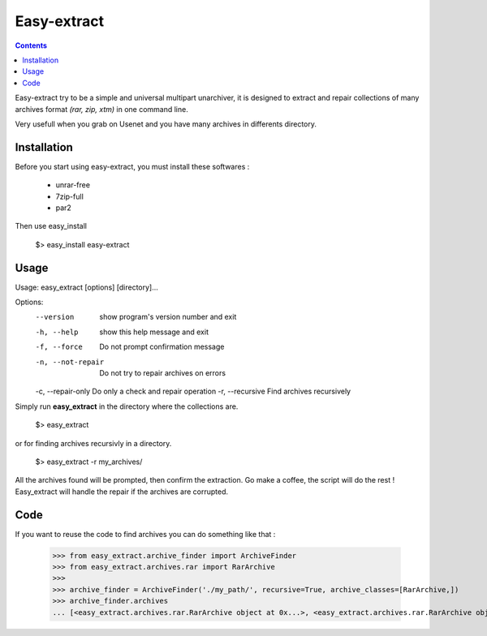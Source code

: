 Easy-extract
============

.. contents::

Easy-extract try to be a simple and universal multipart unarchiver,
it is designed to extract and repair collections of many archives format
*(rar, zip, xtm)* in one command line.

Very usefull when you grab on Usenet and you have many archives in differents directory.

Installation
------------

Before you start using easy-extract, you must install these softwares :

 * unrar-free
 * 7zip-full
 * par2

Then use easy_install

    $> easy_install easy-extract

Usage
-----

Usage: easy_extract [options] [directory]...

Options:
  --version         show program's version number and exit
  -h, --help        show this help message and exit
  -f, --force       Do not prompt confirmation message
  -n, --not-repair  Do not try to repair archives on errors
  -c, --repair-only Do only a check and repair operation
  -r, --recursive   Find archives recursively

Simply run **easy_extract** in the directory where the collections are.

    $> easy_extract

or for finding archives recursivly in a directory.

    $> easy_extract -r my_archives/

All the archives found will be prompted, then confirm the extraction.
Go make a coffee, the script will do the rest !
Easy_extract will handle the repair if the archives are corrupted.

Code
----

If you want to reuse the code to find archives you can do something like that :

  >>> from easy_extract.archive_finder import ArchiveFinder
  >>> from easy_extract.archives.rar import RarArchive
  >>>
  >>> archive_finder = ArchiveFinder('./my_path/', recursive=True, archive_classes=[RarArchive,])
  >>> archive_finder.archives
  ... [<easy_extract.archives.rar.RarArchive object at 0x...>, <easy_extract.archives.rar.RarArchive object at 0x...>]
